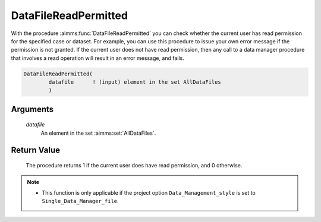 .. aimms:procedure:: DataFileReadPermitted(datafile)

.. _DataFileReadPermitted:

DataFileReadPermitted
=====================

With the procedure :aimms:func:`DataFileReadPermitted` you can check whether the
current user has read permission for the specified case or dataset. For
example, you can use this procedure to issue your own error message if
the permission is not granted. If the current user does not have read
permission, then any call to a data manager procedure that involves a
read operation will result in an error message, and fails.

.. code-block:: aimms

    DataFileReadPermitted(
            datafile      ! (input) element in the set AllDataFiles
            )

Arguments
---------

    *datafile*
        An element in the set :aimms:set:`AllDataFiles`.

Return Value
------------

    The procedure returns 1 if the current user does have read permission,
    and 0 otherwise.

.. note::

    -  This function is only applicable if the project option
       ``Data_Management_style`` is set to ``Single_Data_Manager_file``.

.. seealso::

    The procedure :aimms:func:`DataFileWritePermitted`.
